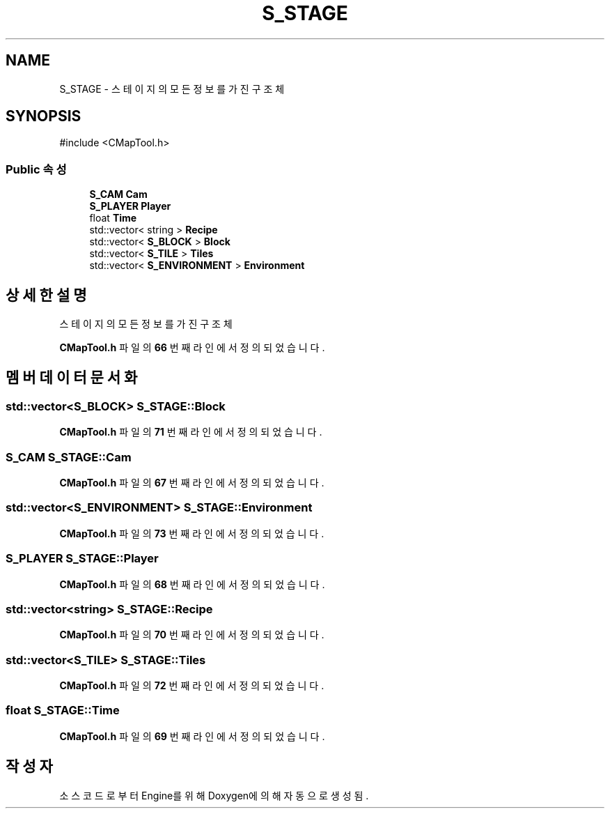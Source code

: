 .TH "S_STAGE" 3 "Version 1.0" "Engine" \" -*- nroff -*-
.ad l
.nh
.SH NAME
S_STAGE \- 스테이지의 모든 정보를 가진 구조체  

.SH SYNOPSIS
.br
.PP
.PP
\fR#include <CMapTool\&.h>\fP
.SS "Public 속성"

.in +1c
.ti -1c
.RI "\fBS_CAM\fP \fBCam\fP"
.br
.ti -1c
.RI "\fBS_PLAYER\fP \fBPlayer\fP"
.br
.ti -1c
.RI "float \fBTime\fP"
.br
.ti -1c
.RI "std::vector< string > \fBRecipe\fP"
.br
.ti -1c
.RI "std::vector< \fBS_BLOCK\fP > \fBBlock\fP"
.br
.ti -1c
.RI "std::vector< \fBS_TILE\fP > \fBTiles\fP"
.br
.ti -1c
.RI "std::vector< \fBS_ENVIRONMENT\fP > \fBEnvironment\fP"
.br
.in -1c
.SH "상세한 설명"
.PP 
스테이지의 모든 정보를 가진 구조체 
.PP
\fBCMapTool\&.h\fP 파일의 \fB66\fP 번째 라인에서 정의되었습니다\&.
.SH "멤버 데이터 문서화"
.PP 
.SS "std::vector<\fBS_BLOCK\fP> S_STAGE::Block"

.PP
\fBCMapTool\&.h\fP 파일의 \fB71\fP 번째 라인에서 정의되었습니다\&.
.SS "\fBS_CAM\fP S_STAGE::Cam"

.PP
\fBCMapTool\&.h\fP 파일의 \fB67\fP 번째 라인에서 정의되었습니다\&.
.SS "std::vector<\fBS_ENVIRONMENT\fP> S_STAGE::Environment"

.PP
\fBCMapTool\&.h\fP 파일의 \fB73\fP 번째 라인에서 정의되었습니다\&.
.SS "\fBS_PLAYER\fP S_STAGE::Player"

.PP
\fBCMapTool\&.h\fP 파일의 \fB68\fP 번째 라인에서 정의되었습니다\&.
.SS "std::vector<string> S_STAGE::Recipe"

.PP
\fBCMapTool\&.h\fP 파일의 \fB70\fP 번째 라인에서 정의되었습니다\&.
.SS "std::vector<\fBS_TILE\fP> S_STAGE::Tiles"

.PP
\fBCMapTool\&.h\fP 파일의 \fB72\fP 번째 라인에서 정의되었습니다\&.
.SS "float S_STAGE::Time"

.PP
\fBCMapTool\&.h\fP 파일의 \fB69\fP 번째 라인에서 정의되었습니다\&.

.SH "작성자"
.PP 
소스 코드로부터 Engine를 위해 Doxygen에 의해 자동으로 생성됨\&.
